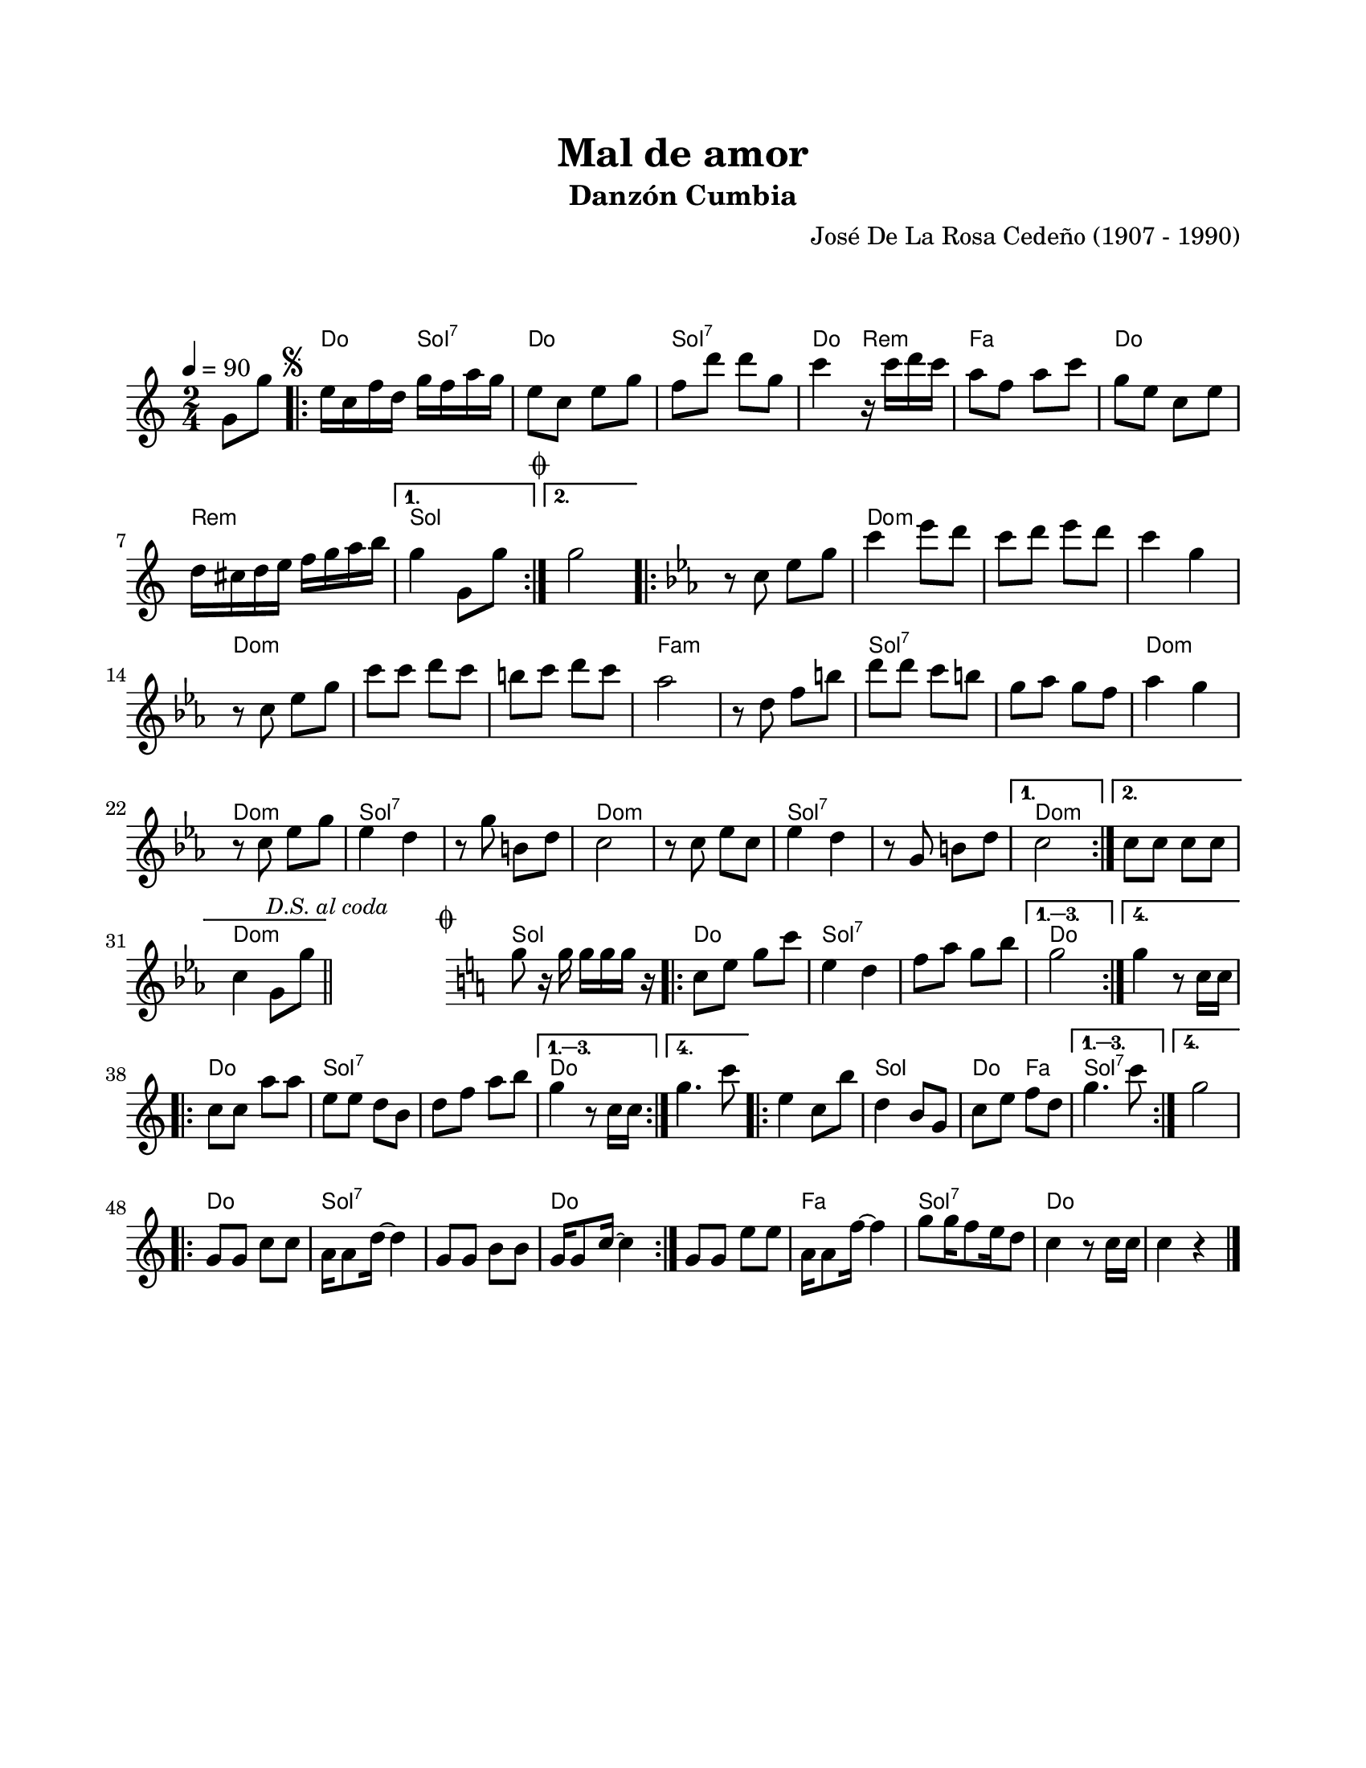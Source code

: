 #(define output-id "CMB06")
\version "2.24.0"
\header {
	title = "Mal de amor"
	subtitle = "Danzón Cumbia"
	composer = "José De La Rosa Cedeño (1907 - 1990)"
	tagline = ##f
}

\paper {
	#(set-paper-size "letter")
	top-margin = 20
	left-margin = 20
	right-margin = 20
	bottom-margin = 25
	print-page-number = false
	indent = 0
}

\markup \vspace #2

global = {
	\time 2/4
	\tempo 4 = 90
	\key c \major
}

melodia = \new Voice \relative c' {
	\partial 4 g'8 g' |
	\repeat volta 2 {
		\mark \markup { \small \musicglyph #"scripts.segno" }
		e16 c f d g f a g | e8 c e g | f d' d g, | c4 r16 c16 d c |
		a8 f a c | g e c e | d16 cis d e f g a b |
	}
	\alternative {
		{ g4 g,8 g' | \mark \markup { \small \musicglyph #"scripts.coda" } }
		{ g2 | }
	}
	\repeat volta 2 {
		\key c \minor
		r8 c,8 ees g | c4 ees8 d | c d ees d | c4 g | \break
		r8 c,8 ees g | c c d c | b c d c | aes2 |
		r8 d,8 f b | d d c b | g aes g f | aes4 g |
		r8 c,8 ees g | ees4 d | r8 g8 b, d | c2 |
		r8 c8 ees c | ees4 d | r8 g,8 b d |
	}
	\alternative {
		{ c2 | }
		{ 
			c8 c c c | c4 g8 g' | 
			\mark \markup { \small \italic "D.S. al coda" } 
			\bar "||"
		}
	}
	\cadenzaOn
		\stopStaff
			\repeat unfold 3 {
				s1
				\bar ""
			}
		\startStaff
	\cadenzaOff
	%% salto para D.S al coda
	\mark \markup { \small \musicglyph #"scripts.coda" }
	\key c \major
	g8 r16 g16 g g g r16 |
	\repeat volta 4 {
		c,8 e g c | e,4 d | f8 a g b | 
	}
	\alternative {
		{ g2 | }
		{ g4 r8 c,16 c | }
	}
	\repeat volta 4 {
		c8 c a' a | e e d b | d f a b |
	}
	\alternative {
		{ g4 r8 c,16 c | }
		{ g'4. c8 | }
	}
	\repeat volta 4 {
		e,4 c8 b' | d,4 b8 g | c8 e f d |
	}
	\alternative {
		{ g4. c8 | }
		{ g2 | }
	}
	\repeat volta 2 { 
		g,8 g c c | a16 a8 d16 ~ d4 | g,8 g b b | g16 g8 c16 ~ c4 |
	}
	g8 g e' e | a,16 a8 f'16 ~ f4 | g8 g16 f8 e16 d8 | c4 r8 c16 c |
	c4 r4 | 
	\bar "|."
}

acordes = \chordmode {
	r4 |
	c4 g4:7 | c2 | g2:7 | c4 d4:m |
	f2 | c2 | d2:m |
	g2 |
	g2 |
	g2 | c2:m | c2:m | c2:m |
	c2:m | c2:m | c2:m | f2:m | 
	f2:m | g2:7 | g2:7 | c2:m |
	c2:m | g2:7 | g2:7 | c2:m | 
	c2:m | g2:7 | g2:7 |
	c2:m | 
	c2:m | c2:m |
	s2 | s2 | s2 | s2 | s2 | s2 |
	g2 | c2 | g2:7 | g2:7 |
	c2 |
	c2 |
	c2 | g2:7 | g2:7 |
	c2 |
	c2 |
	c2 | g2 | c4 f4 |
	g2:7 | 
	g2:7 |
	c2 | g2:7 | g2:7 | c2 | 
	c2 | f2 | g2:7 | c2 |
	c2 |
}

lirica = \lyricmode {
%% letra
}

\score { %% genera el PDF
<<
	\language "espanol"
	\new ChordNames {
		\set chordChanges = ##t
		\set noChordSymbol = ##f
		\override ChordName.font-size = #-0.9
		\override ChordName.direction = #UP
		\acordes
	}
	\new Staff
		<< \global \melodia >>
	\addlyrics \lirica
	\override Lyrics.LyricText.font-size = #-0.5
>>
\layout {}
}

\score { %% genera la muestra MIDI melódica
	\unfoldRepeats { \melodia }
	\midi { \tempo 4 = 90 } %% colocar tempo numérico para que se exporte a velocidad adecuada, por defecto está en 4 = 90
}